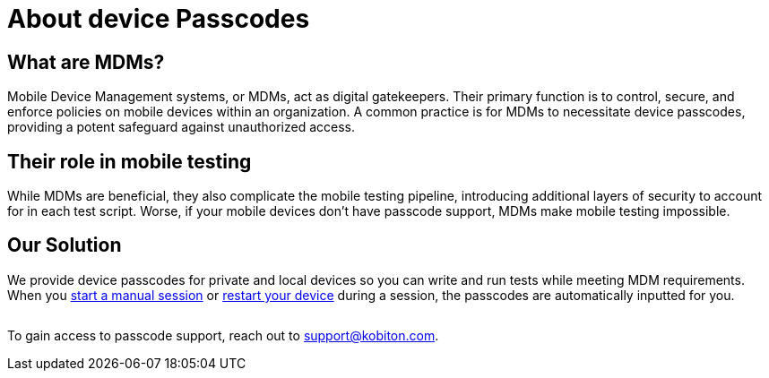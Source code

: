 = About device Passcodes
:navtitle: About device Passcodes

== What are MDMs?

Mobile Device Management systems, or MDMs, act as digital gatekeepers. Their primary function is to control, secure, and enforce policies on mobile devices within an organization. A common practice is for MDMs to necessitate device passcodes, providing a potent safeguard against unauthorized access.

== Their role in mobile testing

While MDMs are beneficial, they also complicate the mobile testing pipeline, introducing additional layers of security to account for in each test script. Worse, if your mobile devices don't have passcode support, MDMs make mobile testing impossible.

== Our Solution

We provide device passcodes for private and local devices so you can write and run tests while meeting MDM requirements. When you xref:manual-testing:start-a-manual-session.adoc[start a manual session] or xref:manual-testing:device-controls.adoc#_power[restart your device] during a session, the passcodes are automatically inputted for you.

image:$NEW-IMAGE$[width="",alt=""]

To gain access to passcode support, reach out to support@kobiton.com.
